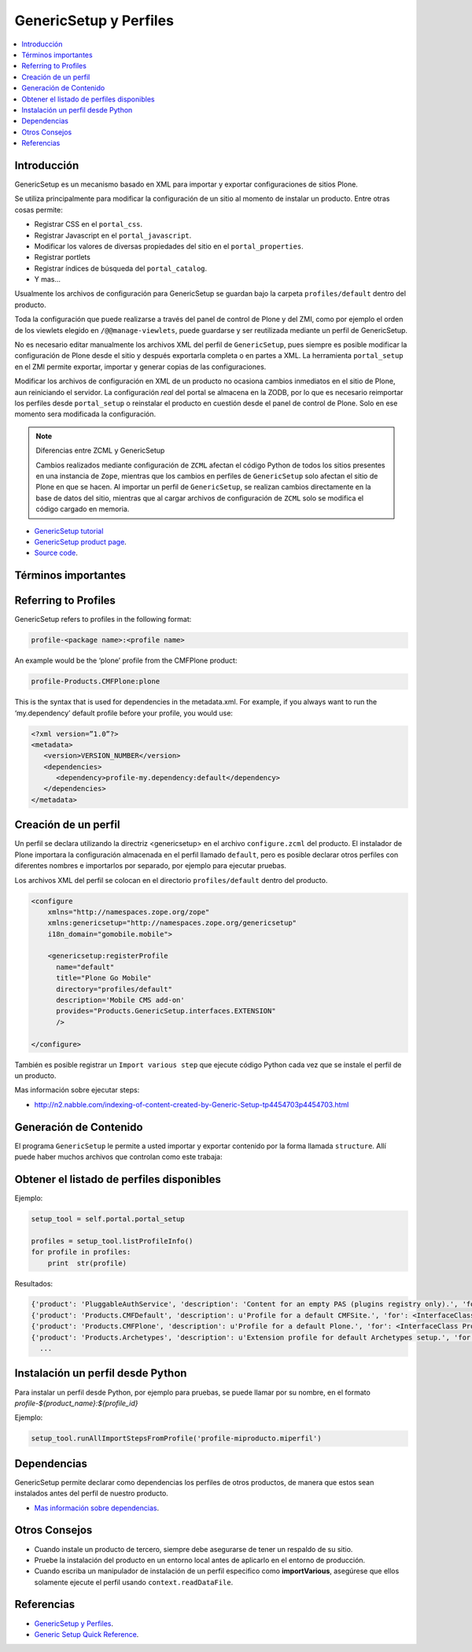 .. -*- coding: utf-8 -*-

=======================
GenericSetup y Perfiles
=======================

.. contents :: :local:

Introducción
============

GenericSetup es un mecanismo basado en XML para importar y exportar
configuraciones de sitios Plone.

Se utiliza principalmente para modificar la configuración de un sitio al
momento de instalar un producto. Entre otras cosas permite:

* Registrar CSS en el ``portal_css``.
* Registrar Javascript en el ``portal_javascript``.
* Modificar los valores de diversas propiedades del sitio en el ``portal_properties``.
* Registrar portlets
* Registrar índices de búsqueda del ``portal_catalog``.
* Y mas...

Usualmente los archivos de configuración para GenericSetup se guardan bajo la
carpeta ``profiles/default`` dentro del producto.

Toda la configuración que puede realizarse a través del panel de control de
Plone y del ZMI, como por ejemplo el orden de los viewlets elegido en
``/@@manage-viewlets``, puede guardarse y ser reutilizada mediante un perfil de
GenericSetup.

No es necesario editar manualmente los archivos XML del perfil de
``GenericSetup``, pues siempre es posible modificar la configuración de Plone
desde el sitio y después exportarla completa o en partes a XML. La herramienta
``portal_setup`` en el ZMI permite exportar, importar y generar copias de las
configuraciones.

Modificar los archivos de configuración en XML de un producto no ocasiona
cambios inmediatos en el sitio de Plone, aun reiniciando el servidor. La
configuración `real` del portal se almacena en la ZODB, por lo que es
necesario reimportar los perfiles desde ``portal_setup`` o reinstalar el
producto en cuestión desde el panel de control de Plone. Solo en ese momento
sera modificada la configuración.

.. note::

    Diferencias entre ZCML y GenericSetup

    Cambios realizados mediante configuración de ``ZCML`` afectan el código
    Python de todos los sitios presentes en una instancia de ``Zope``, mientras
    que los cambios en perfiles de ``GenericSetup`` solo afectan el sitio de
    Plone en que se hacen. Al importar un perfil de ``GenericSetup``, se
    realizan cambios directamente en la base de datos del sitio, mientras que
    al cargar archivos de configuración de ``ZCML`` solo se modifica el código
    cargado en memoria.

* `GenericSetup tutorial <http://plone.org/documentation/tutorial/genericsetup>`_

* `GenericSetup product page <http://pypi.python.org/pypi/Products.GenericSetup/1.4.5>`_.

* `Source code <http://svn.zope.org/Products.GenericSetup/trunk/Products/GenericSetup/README.txt?rev=87436&view=auto>`_.


Términos importantes
====================

.. glossary::

  perfil base.
    El perfil base es el perfil que todos los otros perfiles extenderá. 
    Para usuarios de Plone este es el perfil ``plone`` desde el producto ``CMFPlone``.

  perfil de extensión
    Un perfil extensión es un conjunto de información de configuración que extiende 
    el perfil base. Las mayoría de los productos define al menos un perfil de extensión
    para definir sus producto.

  perfil de versión
    El perfil de versión puede definirse en el archivo ``metadata.xml``. Este le dice al
    programa ``GenericSetup`` cual es la versión actual del perfil.

  pasos de importar
    Del Ingles ``import steps``, son los pasos de importar que le dice al programa GenericSetup como leer la configuración exportada para un perfil dado y aplicarlo en su sitio.

  pasos de exportar
    Del Ingles ``export steps``, son los pasos de exportar que le dice al programa ``GenericSetup`` como exportar la actual configuración de su sitio.

  manipulador de instalación
    Del Ingles ``setup handler``, un manipulador de instalación es un termino dado a un paso de importar que ejecuta algún código de personalización Python. Este es otra forma de crear un paso de importar.

  pasos de actualizar
    Del Ingles ``upgrade step``, un paso de actualizar da a usted la habilidad para actualizar el código desde una versión del perfil a otro. Esto es muy útil This is useful for one time changes that need to be made between versions.

  snapshot
    Un ``snapshot`` puede tomar la configuración actual en el ``portal_setup``.
    Este puede después ser usada para comparar a otro ``snapshot`` o perfil. Esto puede ser útil cuando usted hace cambios a su sitio y quiere saber como afecta a su perfil.

Referring to Profiles
=====================

GenericSetup refers to profiles in the following format:

.. code-block:: text

  profile-<package name>:<profile name>

An example would be the ‘plone’ profile from the CMFPlone product:

.. code-block:: text

  profile-Products.CMFPlone:plone

This is the syntax that is used for dependencies in the metadata.xml.
For example, if you always want to run the ‘my.dependency’ default 
profile before your profile, you would use:

.. code-block:: text

  <?xml version=”1.0”?>
  <metadata>
     <version>VERSION_NUMBER</version>
     <dependencies>
        <dependency>profile-my.dependency:default</dependency>
     </dependencies>
  </metadata>

Creación de un perfil
=====================

Un perfil se declara utilizando la directriz <genericsetup> en el archivo
``configure.zcml`` del producto. El instalador de Plone importara la
configuración almacenada en el perfil llamado ``default``, pero es posible
declarar otros perfiles con diferentes nombres e importarlos por separado, por
ejemplo para ejecutar pruebas.

Los archivos XML del perfil se colocan en el directorio ``profiles/default``
dentro del producto.

.. code-block:: xml

	<configure
	    xmlns="http://namespaces.zope.org/zope"
	    xmlns:genericsetup="http://namespaces.zope.org/genericsetup"
	    i18n_domain="gomobile.mobile">

	    <genericsetup:registerProfile
	      name="default"
	      title="Plone Go Mobile"
	      directory="profiles/default"
	      description='Mobile CMS add-on'
	      provides="Products.GenericSetup.interfaces.EXTENSION"
	      />

	</configure>

También es posible registrar un ``Import various step`` que ejecute código
Python cada vez que se instale el perfil de un producto.

Mas información sobre ejecutar steps:

* http://n2.nabble.com/indexing-of-content-created-by-Generic-Setup-tp4454703p4454703.html


Generación de Contenido
=======================
El programa ``GenericSetup`` le permite a usted importar y exportar contenido por la forma llamada ``structure``. Allí puede haber muchos archivos que controlan como este trabaja:

.. glossary::

  .objects
    El archivo ``.objects`` contiene una lista de objeto IDs 
    y su ``portal_types`` que la estructura necesita crear 
    los objetos. Los IDs también listan dentro de la estructura de 
    carpeta con más información acerca de cual crear. Por defecto 
    todos los elementos listados serán removido y se agregaran 
    de nuevo.

    Ejemplo de un archivo ``.objects`` que toma desde el perfil ``Products.CMFPlone:plone profile``:

      .. code-block:: ini

        Members,Large Plone Folder
        front-page,Document

  .preserve
    El archivo ``.preserve`` es una lista de IDs que, si están 
    presente, no debería ser removido. Este podría ser usado 
    si usted conoce el perfil que puede ser ejecutado otra ves 
    y posiblemente remover su contenido.

    El archivo ``.preserve`` típicamente contiene información que ``GenericSetup``
    usará para cuidar dos objetos existentes:

      .. code-block:: ini

        front-page
        Members

  .delete
    El archivo ``.delete`` es una lista de IDs que puede ser 
    borrado desde el sitio.

    Al igual que el archivo ``.preserve``, el archivo ``.delete`` usan la misma sintaxis. El siguiente podría ser valido para borrar dos objetos:

      .. code-block:: ini

        front-page
        Members

  .properties
    El archivo ``.properties`` típicamente contiene información que ``GenericSetup`` utilizará para crear la carpeta en la que reside. Esto le permite la exportación a estar representados en una jerarquía como lo es en el sitio.

    Ejemplo de un archivo ``.properties`` tomada desde el perfil de ``Products.CMFPlone:plone`` para la carpeta ``Members``:

      .. code-block:: ini

        [DEFAULT]
        description = Site Users
        title = Users

Obtener el listado de perfiles disponibles
==========================================

Ejemplo:

.. code-block:: python

  setup_tool = self.portal.portal_setup

  profiles = setup_tool.listProfileInfo()
  for profile in profiles:
      print  str(profile)

Resultados:

.. code-block:: python

  {'product': 'PluggableAuthService', 'description': 'Content for an empty PAS (plugins registry only).', 'for': <InterfaceClass Products.PluggableAuthService.interfaces.authservice.IPluggableAuthService>, 'title': 'Empty PAS Content Profile', 'version': 'PluggableAuthService-1.5.3', 'path': 'profiles/empty', 'type': 1, 'id': 'PluggableAuthService:empty'}
  {'product': 'Products.CMFDefault', 'description': u'Profile for a default CMFSite.', 'for': <InterfaceClass Products.CMFCore.interfaces._content.ISiteRoot>, 'title': u'CMFDefault Site', 'version': 'CMF-2.1.1', 'path': u'profiles/default', 'type': 1, 'id': u'Products.CMFDefault:default'}
  {'product': 'Products.CMFPlone', 'description': u'Profile for a default Plone.', 'for': <InterfaceClass Products.CMFPlone.interfaces.siteroot.IPloneSiteRoot>, 'title': u'Plone Site', 'version': u'3.1.7', 'path': u'/home/moo/sits/parts/plone/CMFPlone/profiles/default', 'type': 1, 'id': u'Products.CMFPlone:plone'}
  {'product': 'Products.Archetypes', 'description': u'Extension profile for default Archetypes setup.', 'for': None, 'title': u'Archetypes', 'version': u'1.5.7', 'path': u'/home/moo/sits/parts/plone/Archetypes/profiles/default', 'type': 2, 'id': u'Products.Archetypes:Archetypes'}
    ...

Instalación un perfil desde Python
==================================

Para instalar un perfil desde Python, por ejemplo para pruebas, se puede
llamar por su nombre, en el formato *profile-${product_name}:${profile_id}*

Ejemplo:

.. code-block:: python

  setup_tool.runAllImportStepsFromProfile('profile-miproducto.miperfil')

Dependencias
============

GenericSetup permite declarar como dependencias los perfiles de otros
productos, de manera que estos sean instalados antes del perfil de nuestro
producto.

* `Mas información sobre dependencias <http://plone.org/products/plone/roadmap/195/>`_.

Otros Consejos
==============

* Cuando instale un producto de tercero, siempre debe asegurarse de tener un respaldo de su sitio.

* Pruebe la instalación del producto en un entorno local antes de aplicarlo en el entorno de producción.

* Cuando escriba un manipulador de instalación de un perfil especifico como **importVarious**, asegúrese que ellos solamente ejecute el perfil usando ``context.readDataFile``.


Referencias
===========

- `GenericSetup y Perfiles`_.
- `Generic Setup Quick Reference`_.

.. _GenericSetup y Perfiles: http://www.plone.mx/docs/gs.html
.. _Generic Setup Quick Reference: http://www.sixfeetup.com/
